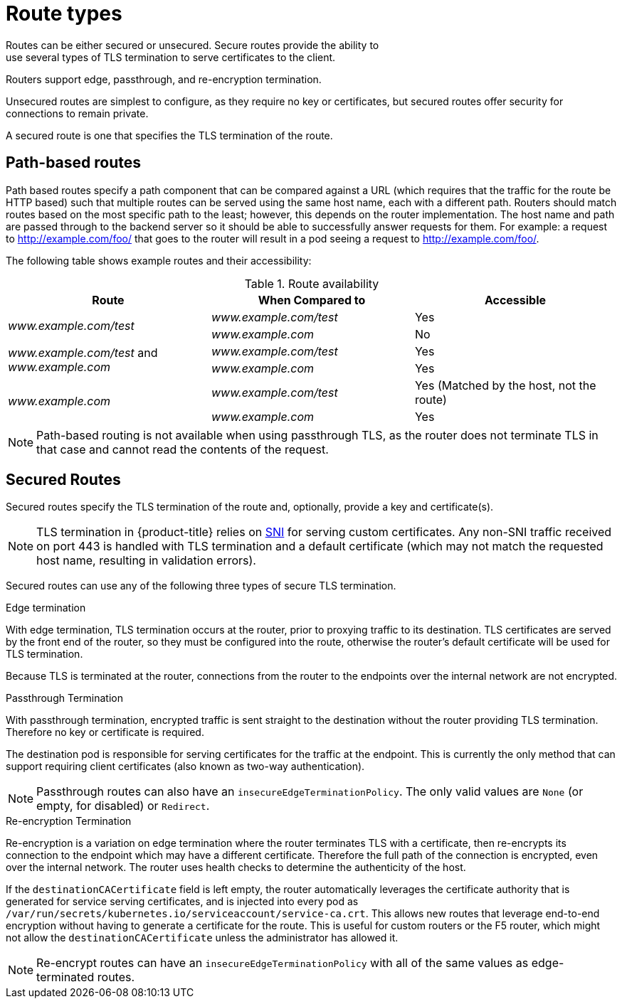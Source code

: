 // Module included in the following assemblies:
//
// * architecture/networking.adoc

[id='route-types-{context}']
= Route types
Routes can be either secured or unsecured. Secure routes provide the ability to
use several types of TLS termination to serve certificates to the client.
Routers support edge, passthrough, and re-encryption termination.

Unsecured routes are simplest to configure, as they require no key
or certificates, but secured routes offer security for connections to
remain private.

A secured route is one that specifies the TLS termination of the route.

[id='path-based-routes-{context}']
== Path-based routes
Path based routes specify a path component that can be compared against
a URL (which requires that the traffic for the route be HTTP based) such
that multiple routes can be served using the same host name, each with a
different path. Routers should match routes based on the most specific
path to the least; however, this depends on the router implementation.
The host name and path are passed through to the backend server so it should be
able to successfully answer requests for them.
For example: a request to http://example.com/foo/ that goes to the router will
result in a pod seeing a request to http://example.com/foo/.

The following table shows example routes and their accessibility:

.Route availability
[cols="3*", options="header"]
|===
|Route |When Compared to |Accessible

.2+|_www.example.com/test_ |_www.example.com/test_ |Yes

|_www.example.com_ |No

.2+|_www.example.com/test_ and _www.example.com_ |_www.example.com/test_ |Yes

|_www.example.com_ |Yes

.2+|_www.example.com_ |_www.example.com/test_ |Yes (Matched by the host, not the route)

|_www.example.com_ |Yes
|===

[NOTE]
====
Path-based routing is not available when using passthrough TLS, as
the router does not terminate TLS in that case and cannot read the contents
of the request.
====

[id='secured-routes-{context}']
== Secured Routes
Secured routes specify the TLS termination of the route and, optionally,
provide a key and certificate(s).

[NOTE]
====
TLS termination in {product-title} relies on
link:https://en.wikipedia.org/wiki/Server_Name_Indication[SNI] for serving
custom certificates. Any non-SNI traffic received on port 443 is handled with
TLS termination and a default certificate (which may not match the requested
host name, resulting in validation errors).
====

Secured routes can use any of the following three types of secure TLS
termination.

.Edge termination

With edge termination, TLS termination occurs at the router, prior to proxying
traffic to its destination. TLS certificates are served by the front end of the
router, so they must be configured into the route, otherwise the
router's default certificate will be used for TLS termination.

Because TLS is terminated at the router, connections from the router to
the endpoints over the internal network are not encrypted.

.Passthrough Termination

With passthrough termination, encrypted traffic is sent straight to the
destination without the router providing TLS termination. Therefore no
key or certificate is required.

The destination pod is responsible for serving certificates for the
traffic at the endpoint. This is currently the only method that can support
requiring client certificates (also known as two-way authentication).

[NOTE]
====
Passthrough routes can also have an `insecureEdgeTerminationPolicy`. The only
valid values are `None` (or empty, for disabled) or `Redirect`.
====

.Re-encryption Termination

Re-encryption is a variation on edge termination where the router terminates
TLS with a certificate, then re-encrypts its connection to the endpoint which
may have a different certificate. Therefore the full path of the connection
is encrypted, even over the internal network. The router uses health
checks to determine the authenticity of the host.

If the `destinationCACertificate` field is left empty, the router
automatically leverages the certificate authority that is generated for service
serving certificates, and is injected into every pod as
`/var/run/secrets/kubernetes.io/serviceaccount/service-ca.crt`. This allows new
routes that leverage end-to-end encryption without having to generate a
certificate for the route. This is useful for custom routers or the F5 router,
which might not allow the `destinationCACertificate` unless the administrator
has allowed it.

[NOTE]
====
Re-encrypt routes can have an `insecureEdgeTerminationPolicy` with all of the
same values as edge-terminated routes.
====
